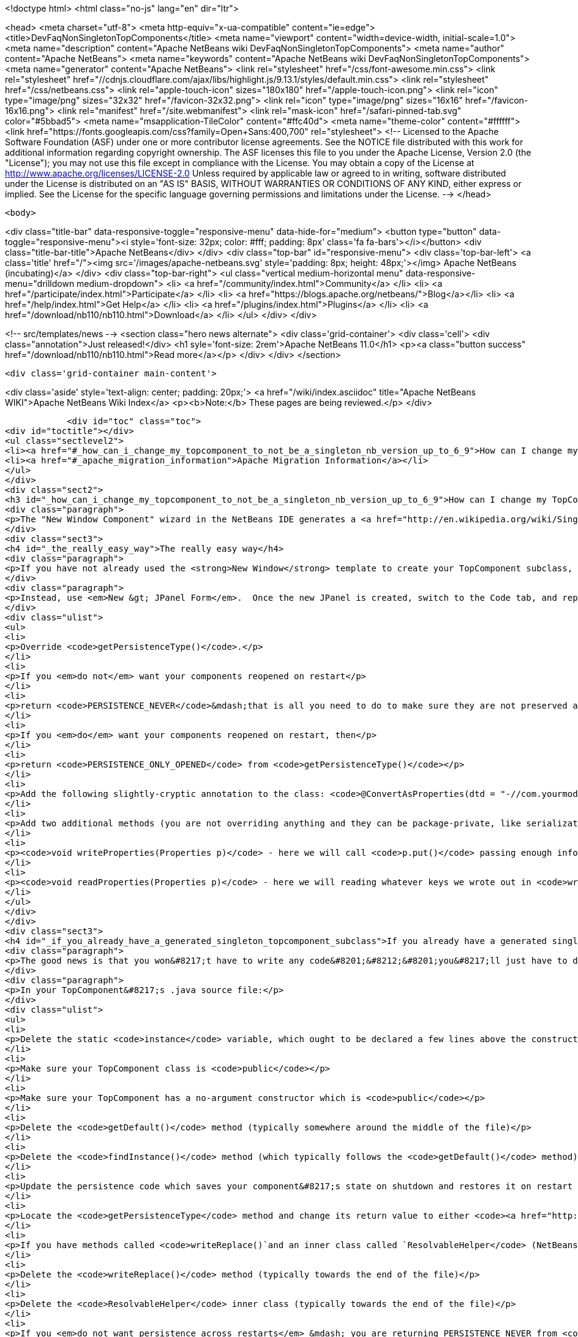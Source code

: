

<!doctype html>
<html class="no-js" lang="en" dir="ltr">
    
<head>
    <meta charset="utf-8">
    <meta http-equiv="x-ua-compatible" content="ie=edge">
    <title>DevFaqNonSingletonTopComponents</title>
    <meta name="viewport" content="width=device-width, initial-scale=1.0">
    <meta name="description" content="Apache NetBeans wiki DevFaqNonSingletonTopComponents">
    <meta name="author" content="Apache NetBeans">
    <meta name="keywords" content="Apache NetBeans wiki DevFaqNonSingletonTopComponents">
    <meta name="generator" content="Apache NetBeans">
    <link rel="stylesheet" href="/css/font-awesome.min.css">
     <link rel="stylesheet" href="//cdnjs.cloudflare.com/ajax/libs/highlight.js/9.13.1/styles/default.min.css"> 
    <link rel="stylesheet" href="/css/netbeans.css">
    <link rel="apple-touch-icon" sizes="180x180" href="/apple-touch-icon.png">
    <link rel="icon" type="image/png" sizes="32x32" href="/favicon-32x32.png">
    <link rel="icon" type="image/png" sizes="16x16" href="/favicon-16x16.png">
    <link rel="manifest" href="/site.webmanifest">
    <link rel="mask-icon" href="/safari-pinned-tab.svg" color="#5bbad5">
    <meta name="msapplication-TileColor" content="#ffc40d">
    <meta name="theme-color" content="#ffffff">
    <link href="https://fonts.googleapis.com/css?family=Open+Sans:400,700" rel="stylesheet"> 
    <!--
        Licensed to the Apache Software Foundation (ASF) under one
        or more contributor license agreements.  See the NOTICE file
        distributed with this work for additional information
        regarding copyright ownership.  The ASF licenses this file
        to you under the Apache License, Version 2.0 (the
        "License"); you may not use this file except in compliance
        with the License.  You may obtain a copy of the License at
        http://www.apache.org/licenses/LICENSE-2.0
        Unless required by applicable law or agreed to in writing,
        software distributed under the License is distributed on an
        "AS IS" BASIS, WITHOUT WARRANTIES OR CONDITIONS OF ANY
        KIND, either express or implied.  See the License for the
        specific language governing permissions and limitations
        under the License.
    -->
</head>


    <body>
        

<div class="title-bar" data-responsive-toggle="responsive-menu" data-hide-for="medium">
    <button type="button" data-toggle="responsive-menu"><i style='font-size: 32px; color: #fff; padding: 8px' class='fa fa-bars'></i></button>
    <div class="title-bar-title">Apache NetBeans</div>
</div>
<div class="top-bar" id="responsive-menu">
    <div class='top-bar-left'>
        <a class='title' href="/"><img src='/images/apache-netbeans.svg' style='padding: 8px; height: 48px;'></img> Apache NetBeans (incubating)</a>
    </div>
    <div class="top-bar-right">
        <ul class="vertical medium-horizontal menu" data-responsive-menu="drilldown medium-dropdown">
            <li> <a href="/community/index.html">Community</a> </li>
            <li> <a href="/participate/index.html">Participate</a> </li>
            <li> <a href="https://blogs.apache.org/netbeans/">Blog</a></li>
            <li> <a href="/help/index.html">Get Help</a> </li>
            <li> <a href="/plugins/index.html">Plugins</a> </li>
            <li> <a href="/download/nb110/nb110.html">Download</a> </li>
        </ul>
    </div>
</div>


        
<!-- src/templates/news -->
<section class="hero news alternate">
    <div class='grid-container'>
        <div class='cell'>
            <div class="annotation">Just released!</div>
            <h1 syle='font-size: 2rem'>Apache NetBeans 11.0</h1>
            <p><a class="button success" href="/download/nb110/nb110.html">Read more</a></p>
        </div>
    </div>
</section>

        <div class='grid-container main-content'>
            
<div class='aside' style='text-align: center; padding: 20px;'>
    <a href="/wiki/index.asciidoc" title="Apache NetBeans WIKI">Apache NetBeans Wiki Index</a>
    <p><b>Note:</b> These pages are being reviewed.</p>
</div>

            <div id="toc" class="toc">
<div id="toctitle"></div>
<ul class="sectlevel2">
<li><a href="#_how_can_i_change_my_topcomponent_to_not_be_a_singleton_nb_version_up_to_6_9">How can I change my TopComponent to not be a singleton (NB version up to 6.9)?</a></li>
<li><a href="#_apache_migration_information">Apache Migration Information</a></li>
</ul>
</div>
<div class="sect2">
<h3 id="_how_can_i_change_my_topcomponent_to_not_be_a_singleton_nb_version_up_to_6_9">How can I change my TopComponent to not be a singleton (NB version up to 6.9)?</h3>
<div class="paragraph">
<p>The "New Window Component" wizard in the NetBeans IDE generates a <a href="http://en.wikipedia.org/wiki/Singleton_pattern">singleton</a> TopComponent.  That&#8217;s fine for windows that there should only be one of.  Particularly if you are <a href="DevFaqEditorTopComponent.asciidoc">creating some kind of editor</a>, you will want to create multiple instances of your TopComponent.</p>
</div>
<div class="sect3">
<h4 id="_the_really_easy_way">The really easy way</h4>
<div class="paragraph">
<p>If you have not already used the <strong>New Window</strong> template to create your TopComponent subclass, don&#8217;t.</p>
</div>
<div class="paragraph">
<p>Instead, use <em>New &gt; JPanel Form</em>.  Once the new JPanel is created, switch to the Code tab, and replace <code>extends javax.swing.JPanel</code> with <code>extends TopComponent</code>.  Then do the following things:</p>
</div>
<div class="ulist">
<ul>
<li>
<p>Override <code>getPersistenceType()</code>.</p>
</li>
<li>
<p>If you <em>do not</em> want your components reopened on restart</p>
</li>
<li>
<p>return <code>PERSISTENCE_NEVER</code>&mdash;that is all you need to do to make sure they are not preserved across restarts.</p>
</li>
<li>
<p>If you <em>do</em> want your components reopened on restart, then</p>
</li>
<li>
<p>return <code>PERSISTENCE_ONLY_OPENED</code> from <code>getPersistenceType()</code></p>
</li>
<li>
<p>Add the following slightly-cryptic annotation to the class: <code>@ConvertAsProperties(dtd = "-//com.yourmodule.yourpackage//YourTopComponent//EN", autostore = false)</code>, replacing the package and class name with your own.  This identifies a DTD.  You do not need to define the DTD.  You just need to give it a unique namespace that nothing else is using.  Package and class name work well for that.</p>
</li>
<li>
<p>Add two additional methods (you are not overriding anything and they can be package-private, like serialization methods):</p>
</li>
<li>
<p><code>void writeProperties(Properties p)</code> - here we will call <code>p.put()</code> passing enough information to reconstruct your component on restart.  If we are editing a file, we might save the path to the file.  If we are viewing a URL, we might save the URL.  If we want to be particularly fastidious, we might save the scroll position, or what line the editor caret was on , or anything else useful to restore the state of our component.</p>
</li>
<li>
<p><code>void readProperties(Properties p)</code> - here we will reading whatever keys we wrote out in <code>writeProperties</code> and (re)initializing the component to its pre-shutdown state.  This method will be called on startup to restore our component to its pre-shutdown state as best can be done.  If we were, say, editing a file that no longer exists, the appropriate thing to do is throw an exception.</p>
</li>
</ul>
</div>
</div>
<div class="sect3">
<h4 id="_if_you_already_have_a_generated_singleton_topcomponent_subclass">If you already have a generated singleton TopComponent subclass</h4>
<div class="paragraph">
<p>The good news is that you won&#8217;t have to write any code&#8201;&#8212;&#8201;you&#8217;ll just have to delete some of the code that was generated for you.</p>
</div>
<div class="paragraph">
<p>In your TopComponent&#8217;s .java source file:</p>
</div>
<div class="ulist">
<ul>
<li>
<p>Delete the static <code>instance</code> variable, which ought to be declared a few lines above the constructor.</p>
</li>
<li>
<p>Make sure your TopComponent class is <code>public</code></p>
</li>
<li>
<p>Make sure your TopComponent has a no-argument constructor which is <code>public</code></p>
</li>
<li>
<p>Delete the <code>getDefault()</code> method (typically somewhere around the middle of the file)</p>
</li>
<li>
<p>Delete the <code>findInstance()</code> method (which typically follows the <code>getDefault()</code> method)</p>
</li>
<li>
<p>Update the persistence code which saves your component&#8217;s state on shutdown and restores it on restart to reopen your component as follows</p>
</li>
<li>
<p>Locate the <code>getPersistenceType</code> method and change its return value to either <code><a href="http://bits.netbeans.org/dev/javadoc/org-openide-windows/org/openide/windows/TopComponent.html#PERSISTENCE_NEVER">TopComponent.PERSISTENCE_NEVER</a></code> or <code><a href="http://bits.netbeans.org/dev/javadoc/org-openide-windows/org/openide/windows/TopComponent.html#PERSISTENCE_ONLY_OPENED">TopComponent.PERSISTENCE_ONLY_OPENED</a></code> (see below for why).</p>
</li>
<li>
<p>If you have methods called <code>writeReplace()`and an inner class called `ResolvableHelper</code> (NetBeans 6.8 and earlier):</p>
</li>
<li>
<p>Delete the <code>writeReplace()</code> method (typically towards the end of the file)</p>
</li>
<li>
<p>Delete the <code>ResolvableHelper</code> inner class (typically towards the end of the file)</p>
</li>
<li>
<p>If you <em>do not want persistence across restarts</em> &mdash; you are returning PERSISTENCE_NEVER from <code>getPersistenceType()</code></p>
</li>
<li>
<p>If you have a <code>@ConvertAsProperties</code> annotation and <code>readProperties(Properties)</code> and <code>writeProperties(Properties)</code> methods, delete the annotation and both methods</p>
</li>
<li>
<p>If <em>do want persistence across restarts</em> &mdash; you are returning <code>PERSISTENCE_ONLY_OPENED</code> from`getPersistenceType()`</p>
</li>
<li>
<p>If you already have the <code>@ConvertAsProperties</code> annotation and <code>readProperties(Properties)</code> and <code>writeProperties(Properties)</code> methods just leave them there</p>
</li>
<li>
<p>If you do not have the annotation and those methods, implement them as described in the previous section</p>
</li>
</ul>
</div>
<div class="paragraph">
<p>Next we will need to delete the metadata that registers the component:</p>
</div>
<div class="ulist">
<ul>
<li>
<p>For version 6.9 of NetBeans:</p>
</li>
<li>
<p>Delete the settings XML file for your component.  If your component class is <code>MyWindow</code> then that file will be in the same folder and will be called <code>MyWindowSettings.xml</code>.</p>
</li>
<li>
<p>Delete the <a href="DevFaqWindowsWstcrefAndFriends.asciidoc">wstcrf</a> (&quot;window system TopComponent reference&quot;) XML file in that folder.  If your component class is <code>MyWindow</code> then that file will be named <code>MyWindowWstcrf.xml</code></p>
</li>
<li>
<p>Edit your module&#8217;s [DevFaqModulesLayerFile| layer.xml file] to</p>
</li>
<li>
<p>Remove any references to either of these files (just use Ctrl-F to search for e.g. <code>MyWindowSettings.xml</code> and <code>MyWindowWstcrf.xml</code>).  They will be in <code>&lt;file&gt;</code> tags.</p>
</li>
<li>
<p>If you have removed a <code>&lt;file&gt;</code> entry, and it was the only entry in that folder, you can remove the XML for parent folder (and its parent if it is now empty, and so forth)</p>
</li>
<li>
<p>Find where an Action is registered for to open your (formerly) singleton TopComponent</p>
</li>
<li>
<p><em>NetBeans 6.9 and later:</em></p>
</li>
<li>
<p>Look for an <code>&lt;file&gt;</code> registered in <code>Actions/Window`in the XML file.  It will have an `&lt;attr&gt;</code> element that refers to your TopComponent class, e.g. <code>&lt;attr name=&quot;component&quot; methodvalue=&quot;com.foo.MyWindow.findInstance&quot;/&gt;</code>.  Delete the entire <code>&lt;file&gt;</code> entry.</p>
</li>
<li>
<p>Look for <code>&lt;file&gt;</code> entry for a <code>.shadow</code> file in <code>Actions/Menu</code> in the XML, with its <code>originalFile</code> pointing to the file entry you just deleted.  Delete the <code>.shadow</code> <code>&lt;file&gt;</code> too.</p>
</li>
<li>
<p><em>NetBeans 6.8 and earlier:</em></p>
</li>
<li>
<p>There will be an <code>Action</code> class in your sources which is registered, e.g. <code>MyWindowAction.java</code>.  Delete the java source file.</p>
</li>
<li>
<p>Look for an <code>&lt;file&gt;</code> registered in <code>Actions/Window`in the XML file.  It will be a `&lt;file&gt;</code> whose name is the munged fully-qualified class name of the <code>Action</code> you just deleted, e.g. <code>com-foo-MyWindowAction.instance</code>.  Delete the <code>&lt;file&gt;</code> entry for it</p>
</li>
<li>
<p>Look for <code>&lt;file&gt;</code> entry for a <code>.shadow</code> file in <code>Actions/Menu</code> in the XML, with its <code>originalFile</code> pointing to the file entry you just deleted.  Delete the <code>.shadow</code> <code>&lt;file&gt;</code> too.</p>
</li>
</ul>
</div>
</div>
<div class="sect3">
<h4 id="_creating_and_opening_your_topcomponents">Creating And Opening Your TopComponents</h4>
<div class="paragraph">
<p>Now that you have deleted the actions for your TopComponent, presumably they will be created some other way (for example, from a file&#8217;s popup menu).  You can create new instances of your TopComponent, open them and give them focus as follows:</p>
</div>
<div class="listingblock">
<div class="content">
<pre class="prettyprint highlight"><code class="language-java" data-lang="java">TopComponent win = new MyTopComponent();
win.open();
win.requestActive();</code></pre>
</div>
</div>
<div class="paragraph">
<p>If you wrote your persistence code correctly, your components will magically reopen on restart with no further work.</p>
</div>
</div>
<div class="sect3">
<h4 id="_what_about_persistence_always">What About PERSISTENCE_ALWAYS?</h4>
<div class="paragraph">
<p>There is one other value you can return from <code><a href="http://bits.netbeans.org/dev/javadoc/org-openide-windows/org/openide/windows/TopComponent.html#getPersistenceType()">TopComponent.getPersistenceType()</a></code>.  That value is <code>TopComponent.PERSISTENCE_ALWAYS</code>.</p>
</div>
<div class="paragraph">
<p>While it is <em>legal</em> to return this value from a non-singleton TopComponent, it is almost never what you want to do.  What will happen if you do this is:</p>
</div>
<div class="ulist">
<ul>
<li>
<p>Every instance of your component that is <strong>ever created</strong> will be persisted on shutdown, <em>forever</em></p>
</li>
<li>
<p>Even if it is closed</p>
</li>
<li>
<p>Even if nothing can use it, or it represents a file that was deleted, or is in some other way invalid</p>
</li>
<li>
<p>Even if no code will ever be able to find it and open it again</p>
</li>
<li>
<p>One every restart, <em>forever</em></p>
</li>
<li>
<p>Every instance of your component that has <em>ever existed</em> will be read back from disk</p>
</li>
<li>
<p>Each one will slow down startup a little bit</p>
</li>
<li>
<p>Each one will be wasting disk space</p>
</li>
</ul>
</div>
<div class="paragraph">
<p><code>PERSISTENCE_ALWAYS</code> is for singleton components that need to be remembered forever across restarts. Don&#8217;t use it for non-singletons.</p>
</div>
</div>
<div class="sect3">
<h4 id="_if_you_do_not_have_any_persistence_code_but_your_components_are_reopening_on_restart">If you do not have any persistence code, but your components are reopening on restart&#8230;&#8203;</h4>
<div class="paragraph">
<p>You are returning either <code>PERSISTENCE_ONLY_OPENED</code> or <code>PERSISTENCE_ALWAYS</code> from <code>getPersistenceType()</code>.  If there is no persistence code, but you <em>are</em> returning one of these values, NetBeans will use plain old Java serialization to store and reload your component.</p>
</div>
<div class="paragraph">
<p>Either use <code>PERSISTENCE_NEVER</code> or write persistence code as described above.  Serialization is slower and more fragile than proper persistence, and is never a good option for production code.</p>
</div>
</div>
</div>
<div class="sect2">
<h3 id="_apache_migration_information">Apache Migration Information</h3>
<div class="paragraph">
<p>The content in this page was kindly donated by Oracle Corp. to the
Apache Software Foundation.</p>
</div>
<div class="paragraph">
<p>This page was exported from <a href="http://wiki.netbeans.org/DevFaqNonSingletonTopComponents">http://wiki.netbeans.org/DevFaqNonSingletonTopComponents</a> ,
that was last modified by NetBeans user Cvdenzen
on 2012-09-18T10:54:57Z.</p>
</div>
<div class="paragraph">
<p><strong>NOTE:</strong> This document was automatically converted to the AsciiDoc format on 2018-02-07, and needs to be reviewed.</p>
</div>
</div>
            
<section class='tools'>
    <ul class="menu align-center">
        <li><a title="Facebook" href="https://www.facebook.com/NetBeans"><i class="fa fa-md fa-facebook"></i></a></li>
        <li><a title="Twitter" href="https://twitter.com/netbeans"><i class="fa fa-md fa-twitter"></i></a></li>
        <li><a title="Github" href="https://github.com/apache/incubator-netbeans"><i class="fa fa-md fa-github"></i></a></li>
        <li><a title="YouTube" href="https://www.youtube.com/user/netbeansvideos"><i class="fa fa-md fa-youtube"></i></a></li>
        <li><a title="Slack" href="https://tinyurl.com/netbeans-slack-signup/"><i class="fa fa-md fa-slack"></i></a></li>
        <li><a title="JIRA" href="https://issues.apache.org/jira/projects/NETBEANS/summary"><i class="fa fa-mf fa-bug"></i></a></li>
    </ul>
    <ul class="menu align-center">
        
        <li><a href="https://github.com/apache/incubator-netbeans-website/blob/master/netbeans.apache.org/src/content/wiki/DevFaqNonSingletonTopComponents.asciidoc" title="See this page in github"><i class="fa fa-md fa-edit"></i> See this page in GitHub.</a></li>
    </ul>
</section>

        </div>
        

<div class='grid-container incubator-area' style='margin-top: 64px'>
    <div class='grid-x grid-padding-x'>
        <div class='large-auto cell text-center'>
            <a href="https://www.apache.org/">
                <img style="width: 320px" title="Apache Software Foundation" src="/images/asf_logo_wide.svg" />
            </a>
        </div>
        <div class='large-auto cell text-center'>
            <a href="https://www.apache.org/events/current-event.html">
               <img style="width:234px; height: 60px;" title="Apache Software Foundation current event" src="https://www.apache.org/events/current-event-234x60.png"/>
            </a>
        </div>
    </div>
</div>
<footer>
    <div class="grid-container">
        <div class="grid-x grid-padding-x">
            <div class="large-auto cell">
                
                <h1>About</h1>
                <ul>
                    <li><a href="https://www.apache.org/foundation/thanks.html">Thanks</a></li>
                    <li><a href="https://www.apache.org/foundation/sponsorship.html">Sponsorship</a></li>
                    <li><a href="https://www.apache.org/security/">Security</a></li>
                    <li><a href="https://incubator.apache.org/projects/netbeans.html">Incubation Status</a></li>
                </ul>
            </div>
            <div class="large-auto cell">
                <h1><a href="/community/index.html">Community</a></h1>
                <ul>
                    <li><a href="/community/mailing-lists.html">Mailing lists</a></li>
                    <li><a href="/community/committer.html">Becoming a committer</a></li>
                    <li><a href="/community/events.html">NetBeans Events</a></li>
                    <li><a href="https://www.apache.org/events/current-event.html">Apache Events</a></li>
                </ul>
            </div>
            <div class="large-auto cell">
                <h1><a href="/participate/index.html">Participate</a></h1>
                <ul>
                    <li><a href="/participate/submit-pr.html">Submitting Pull Requests</a></li>
                    <li><a href="/participate/report-issue.html">Reporting Issues</a></li>
                    <li><a href="/participate/index.html#documentation">Improving the documentation</a></li>
                </ul>
            </div>
            <div class="large-auto cell">
                <h1><a href="/help/index.html">Get Help</a></h1>
                <ul>
                    <li><a href="/help/index.html#documentation">Documentation</a></li>
                    <li><a href="/wiki/index.asciidoc">Wiki</a></li>
                    <li><a href="/help/index.html#support">Community Support</a></li>
                    <li><a href="/help/commercial-support.html">Commercial Support</a></li>
                </ul>
            </div>
            <div class="large-auto cell">
                <h1><a href="/download/nb110/nb110.html">Download</a></h1>
                <ul>
                    <li><a href="/download/index.html">Releases</a></li>                    
                    <li><a href="/plugins/index.html">Plugins</a></li>
                    <li><a href="/download/index.html#source">Building from source</a></li>
                    <li><a href="/download/index.html#previous">Previous releases</a></li>
                </ul>
            </div>
        </div>
    </div>
</footer>
<div class='footer-disclaimer'>
    <div class="footer-disclaimer-content">
        <p>Copyright &copy; 2017-2019 <a href="https://www.apache.org">The Apache Software Foundation</a>.</p>
        <p>Licensed under the Apache <a href="https://www.apache.org/licenses/">license</a>, version 2.0</p>
        <p><a href="https://incubator.apache.org/" alt="Apache Incubator"><img src='/images/incubator_feather_egg_logo_bw_crop.png' title='Apache Incubator'></img></a></p>
        <div style='max-width: 40em; margin: 0 auto'>
            <p>Apache NetBeans is an effort undergoing incubation at The Apache Software Foundation (ASF), sponsored by the Apache Incubator. Incubation is required of all newly accepted projects until a further review indicates that the infrastructure, communications, and decision making process have stabilized in a manner consistent with other successful ASF projects. While incubation status is not necessarily a reflection of the completeness or stability of the code, it does indicate that the project has yet to be fully endorsed by the ASF.</p>
            <p>Apache Incubator, Apache, Apache NetBeans, NetBeans, the Apache feather logo, the Apache NetBeans logo, and the Apache Incubator project logo are trademarks of <a href="https://www.apache.org">The Apache Software Foundation</a>.</p>
            <p>Oracle and Java are registered trademarks of Oracle and/or its affiliates.</p>
        </div>
        
    </div>
</div>



        <script src="/js/vendor/jquery-3.2.1.min.js"></script>
        <script src="/js/vendor/what-input.js"></script>
        <script src="/js/vendor/jquery.colorbox-min.js"></script>
        <script src="/js/vendor/foundation.min.js"></script>
        <script src="/js/netbeans.js"></script>
        <script>
            
            $(function(){ $(document).foundation(); });
        </script>
        
        <script src="https://cdnjs.cloudflare.com/ajax/libs/highlight.js/9.13.1/highlight.min.js"></script>
        <script>
         $(document).ready(function() { $("pre code").each(function(i, block) { hljs.highlightBlock(block); }); }); 
        </script>
        

    </body>
</html>
